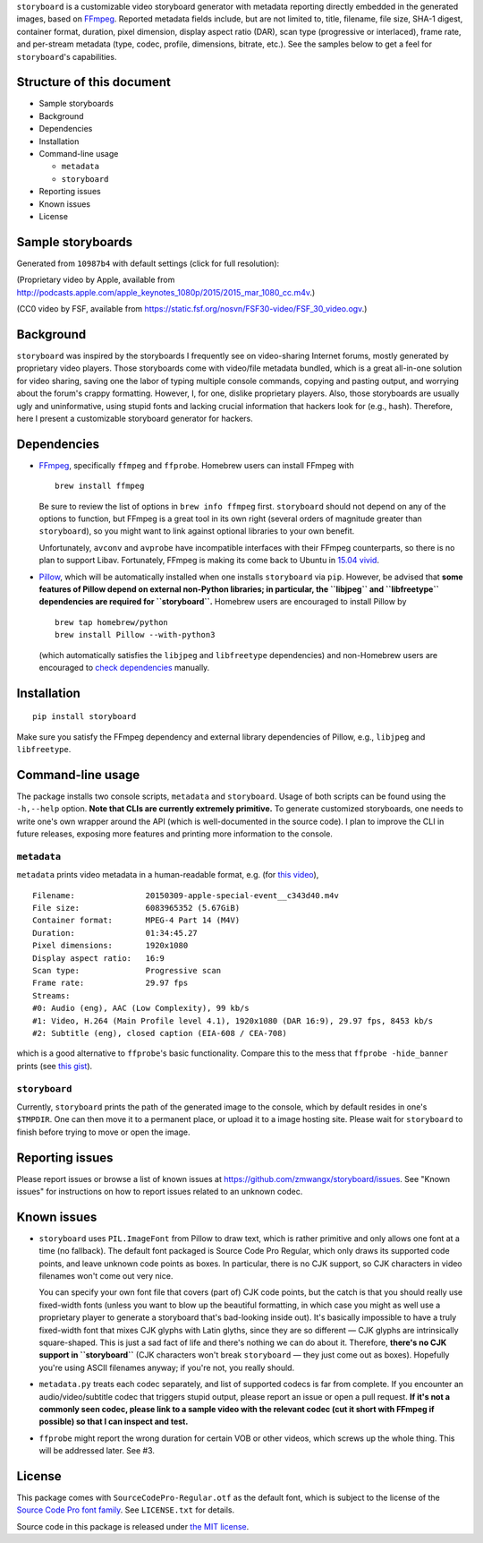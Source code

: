``storyboard`` is a customizable video storyboard generator with
metadata reporting directly embedded in the generated images, based on
`FFmpeg <https://ffmpeg.org/>`__. Reported metadata fields include, but
are not limited to, title, filename, file size, SHA-1 digest, container
format, duration, pixel dimension, display aspect ratio (DAR), scan type
(progressive or interlaced), frame rate, and per-stream metadata (type,
codec, profile, dimensions, bitrate, etc.). See the samples below to get
a feel for ``storyboard``'s capabilities.

Structure of this document
--------------------------

-  Sample storyboards
-  Background
-  Dependencies
-  Installation
-  Command-line usage

   -  ``metadata``
   -  ``storyboard``

-  Reporting issues
-  Known issues
-  License

Sample storyboards
------------------

Generated from ``10987b4`` with default settings (click for full
resolution):

|image0|

(Proprietary video by Apple, available from
http://podcasts.apple.com/apple_keynotes_1080p/2015/2015_mar_1080_cc.m4v.)

|image1|

(CC0 video by FSF, available from
https://static.fsf.org/nosvn/FSF30-video/FSF_30_video.ogv.)

Background
----------

``storyboard`` was inspired by the storyboards I frequently see on
video-sharing Internet forums, mostly generated by proprietary video
players. Those storyboards come with video/file metadata bundled, which
is a great all-in-one solution for video sharing, saving one the labor
of typing multiple console commands, copying and pasting output, and
worrying about the forum's crappy formatting. However, I, for one,
dislike proprietary players. Also, those storyboards are usually ugly
and uninformative, using stupid fonts and lacking crucial information
that hackers look for (e.g., hash). Therefore, here I present a
customizable storyboard generator for hackers.

Dependencies
------------

-  `FFmpeg <https://ffmpeg.org/>`__, specifically ``ffmpeg`` and
   ``ffprobe``. Homebrew users can install FFmpeg with

   ::

       brew install ffmpeg

   Be sure to review the list of options in ``brew info ffmpeg`` first.
   ``storyboard`` should not depend on any of the options to function,
   but FFmpeg is a great tool in its own right (several orders of
   magnitude greater than ``storyboard``), so you might want to link
   against optional libraries to your own benefit.

   Unfortunately, ``avconv`` and ``avprobe`` have incompatible
   interfaces with their FFmpeg counterparts, so there is no plan to
   support Libav. Fortunately, FFmpeg is making its come back to Ubuntu
   in `15.04 vivid <http://packages.ubuntu.com/vivid/ffmpeg>`__.

-  `Pillow <https://python-pillow.github.io/>`__, which will be
   automatically installed when one installs ``storyboard`` via ``pip``.
   However, be advised that **some features of Pillow depend on external
   non-Python libraries; in particular, the ``libjpeg`` and
   ``libfreetype`` dependencies are required for ``storyboard``.**
   Homebrew users are encouraged to install Pillow by

   ::

       brew tap homebrew/python
       brew install Pillow --with-python3

   (which automatically satisfies the ``libjpeg`` and ``libfreetype``
   dependencies) and non-Homebrew users are encouraged to `check
   dependencies <https://pillow.readthedocs.org/installation.html#external-libraries>`__
   manually.

Installation
------------

::

    pip install storyboard

Make sure you satisfy the FFmpeg dependency and external library
dependencies of Pillow, e.g., ``libjpeg`` and ``libfreetype``.

Command-line usage
------------------

The package installs two console scripts, ``metadata`` and
``storyboard``. Usage of both scripts can be found using the
``-h,--help`` option. **Note that CLIs are currently extremely
primitive.** To generate customized storyboards, one needs to write
one's own wrapper around the API (which is well-documented in the source
code). I plan to improve the CLI in future releases, exposing more
features and printing more information to the console.

``metadata``
~~~~~~~~~~~~

``metadata`` prints video metadata in a human-readable format, e.g. (for
`this
video <http://podcasts.apple.com/apple_keynotes_1080p/2015/2015_mar_1080_cc.m4v>`__),

::

    Filename:               20150309-apple-special-event__c343d40.m4v
    File size:              6083965352 (5.67GiB)
    Container format:       MPEG-4 Part 14 (M4V)
    Duration:               01:34:45.27
    Pixel dimensions:       1920x1080
    Display aspect ratio:   16:9
    Scan type:              Progressive scan
    Frame rate:             29.97 fps
    Streams:
    #0: Audio (eng), AAC (Low Complexity), 99 kb/s
    #1: Video, H.264 (Main Profile level 4.1), 1920x1080 (DAR 16:9), 29.97 fps, 8453 kb/s
    #2: Subtitle (eng), closed caption (EIA-608 / CEA-708)

which is a good alternative to ``ffprobe``'s basic functionality.
Compare this to the mess that ``ffprobe -hide_banner`` prints (see `this
gist <https://gist.github.com/zmwangx/ee8986c2f0596f1ebbb0>`__).

``storyboard``
~~~~~~~~~~~~~~

Currently, ``storyboard`` prints the path of the generated image to the
console, which by default resides in one's ``$TMPDIR``. One can then
move it to a permanent place, or upload it to a image hosting site.
Please wait for ``storyboard`` to finish before trying to move or open
the image.

Reporting issues
----------------

Please report issues or browse a list of known issues at
https://github.com/zmwangx/storyboard/issues. See "Known issues" for
instructions on how to report issues related to an unknown codec.

Known issues
------------

-  ``storyboard`` uses ``PIL.ImageFont`` from Pillow to draw text, which
   is rather primitive and only allows one font at a time (no fallback).
   The default font packaged is Source Code Pro Regular, which only
   draws its supported code points, and leave unknown code points as
   boxes. In particular, there is no CJK support, so CJK characters in
   video filenames won't come out very nice.

   You can specify your own font file that covers (part of) CJK code
   points, but the catch is that you should really use fixed-width fonts
   (unless you want to blow up the beautiful formatting, in which case
   you might as well use a proprietary player to generate a storyboard
   that's bad-looking inside out). It's basically impossible to have a
   truly fixed-width font that mixes CJK glyphs with Latin glyths, since
   they are so different — CJK glyphs are intrinsically square-shaped.
   This is just a sad fact of life and there's nothing we can do about
   it. Therefore, **there's no CJK support in ``storyboard``** (CJK
   characters won't break ``storyboard`` — they just come out as boxes).
   Hopefully you're using ASCII filenames anyway; if you're not, you
   really should.

-  ``metadata.py`` treats each codec separately, and list of supported
   codecs is far from complete. If you encounter an audio/video/subtitle
   codec that triggers stupid output, please report an issue or open a
   pull request. **If it's not a commonly seen codec, please link to a
   sample video with the relevant codec (cut it short with FFmpeg if
   possible) so that I can inspect and test.**

-  ``ffprobe`` might report the wrong duration for certain VOB or other
   videos, which screws up the whole thing. This will be addressed
   later. See #3.

License
-------

This package comes with ``SourceCodePro-Regular.otf`` as the default
font, which is subject to the license of the `Source Code Pro font
family <https://adobe-fonts.github.io/source-code-pro/>`__. See
``LICENSE.txt`` for details.

Source code in this package is released under `the MIT
license <http://opensource.org/licenses/MIT>`__.

.. |image0| image:: http://i.imgur.com/QHPgAZA.jpg
   :target: http://i.imgur.com/AuGJBoA.jpg
.. |image1| image:: http://i.imgur.com/zGHJUuf.jpg
   :target: http://i.imgur.com/PbPGyvT.jpg
